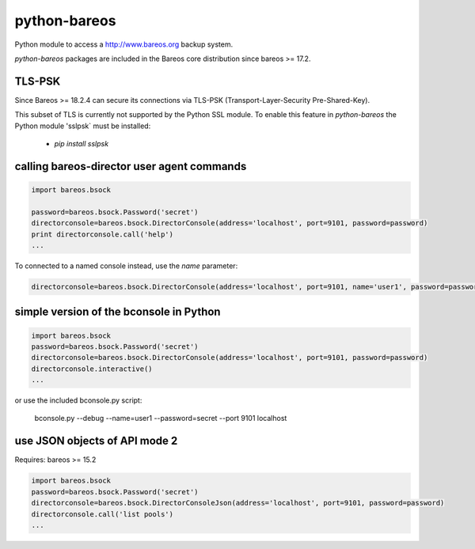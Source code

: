 python-bareos
=============

Python module to access a http://www.bareos.org backup system.

`python-bareos` packages are included in the Bareos core distribution since bareos >= 17.2.

TLS-PSK
-------

Since Bareos >= 18.2.4 can secure its connections via TLS-PSK (Transport-Layer-Security Pre-Shared-Key).

This subset of TLS is currently not supported by the Python SSL module.
To enable this feature in `python-bareos` the Python module 'sslpsk` must be installed:

  * `pip install sslpsk`





calling bareos-director user agent commands
-------------------------------------------

.. code:: python

  import bareos.bsock

  password=bareos.bsock.Password('secret')
  directorconsole=bareos.bsock.DirectorConsole(address='localhost', port=9101, password=password)
  print directorconsole.call('help')
  ...

To connected to a named console instead, use the `name` parameter:

.. code:: python

  directorconsole=bareos.bsock.DirectorConsole(address='localhost', port=9101, name='user1', password=password)



simple version of the bconsole in Python
--------------------------------------------

.. code:: python

  import bareos.bsock
  password=bareos.bsock.Password('secret')
  directorconsole=bareos.bsock.DirectorConsole(address='localhost', port=9101, password=password)
  directorconsole.interactive()
  ...

or use the included bconsole.py script:

..

  bconsole.py --debug --name=user1 --password=secret --port 9101 localhost


use JSON objects of API mode 2
----------------------------------

Requires: bareos >= 15.2

.. code:: python

  import bareos.bsock
  password=bareos.bsock.Password('secret')
  directorconsole=bareos.bsock.DirectorConsoleJson(address='localhost', port=9101, password=password)
  directorconsole.call('list pools')
  ...

